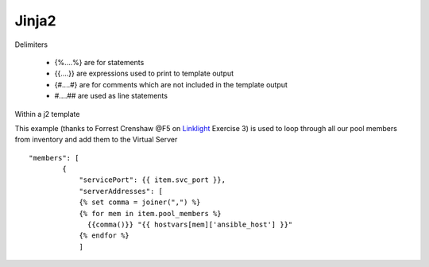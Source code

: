Jinja2
======




Delimiters

  *  {%....%} are for statements
  *  {{....}} are expressions used to print to template output
  *  {#....#} are for comments which are not included in the template output
  *  #....## are used as line statements

.. code-block:: yaml
   :caption: jinja.yml 
   :lineos:

   ---
   - hosts: all
     gather_facts: False
     connection: local 

     vars:
       var1: itema,itemb,itemc,itemd

     tasks:

     - name: Set Fact from vars (build a list)
       set_fact:
         jinja: "{{ var1.split(',') }}"

     - name: Echo jinja List 
       debug:
         var: jinja 

     - name: Echo jinja loop 
       debug:
         msg: "{% set comma=joiner(',') %} {% for item in jinja %} {{comma()}} {{ item }} {% endfor %}"


Within a j2 template

This example (thanks to Forrest Crenshaw @F5 on `Linklight <https://ansible.github.io/workshops/exercises/ansible_f5/>`_ Exercise 3) is used to loop through all our pool members from inventory and add them to the Virtual Server

::

    "members": [
            {
                "servicePort": {{ item.svc_port }},
                "serverAddresses": [
                {% set comma = joiner(",") %}
                {% for mem in item.pool_members %}
                  {{comma()}} "{{ hostvars[mem]['ansible_host'] }}"
                {% endfor %}
                ]

.. code-block:: yaml
   :caption: File contents to variable
   
    app_cert: "{{ lookup('file', '/home/user/roles/role_certs/files/as3.lab.local.crt') }}"